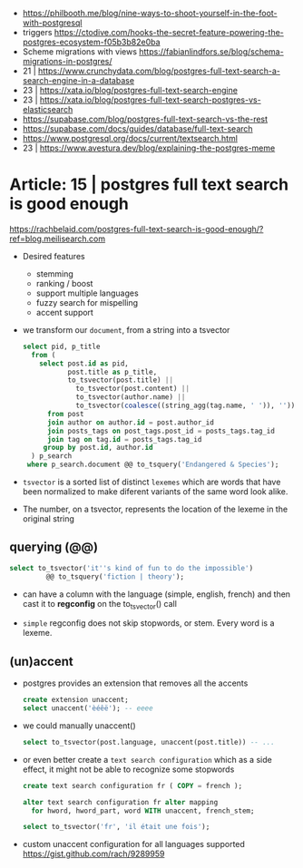 - https://philbooth.me/blog/nine-ways-to-shoot-yourself-in-the-foot-with-postgresql
- triggers https://ctodive.com/hooks-the-secret-feature-powering-the-postgres-ecosystem-f05b3b82e0ba
- Scheme migrations with views https://fabianlindfors.se/blog/schema-migrations-in-postgres/
- 21 | https://www.crunchydata.com/blog/postgres-full-text-search-a-search-engine-in-a-database
- 23 | https://xata.io/blog/postgres-full-text-search-engine
- 23 | https://xata.io/blog/postgres-full-text-search-postgres-vs-elasticsearch
- https://supabase.com/blog/postgres-full-text-search-vs-the-rest
- https://supabase.com/docs/guides/database/full-text-search
- https://www.postgresql.org/docs/current/textsearch.html
- 23 | https://www.avestura.dev/blog/explaining-the-postgres-meme

* Article: 15 | postgres full text search is good enough

https://rachbelaid.com/postgres-full-text-search-is-good-enough/?ref=blog.meilisearch.com

- Desired features
  * stemming
  * ranking / boost
  * support multiple languages
  * fuzzy search for mispelling
  * accent support

- we transform our ~document~, from a string into a tsvector

  #+begin_src sql
    select pid, p_title
      from (
        select post.id as pid,
               post.title as p_title,
               to_tsvector(post.title) ||
                 to_tsvector(post.content) ||
                 to_tsvector(author.name) ||
                 to_tsvector(coalesce((string_agg(tag.name, ' ')), '')) as document
          from post
          join author on author.id = post.author_id
          join posts_tags on post_tags.post_id = posts_tags.tag_id
          join tag on tag.id = posts_tags.tag_id
         group by post.id, author.id
      ) p_search
     where p_search.document @@ to_tsquery('Endangered & Species');
  #+end_src

- =tsvector=
  is a sorted list of distinct ~lexemes~ which
  are words that have been normalized to make
  diferent variants of the same word look alike.
- The number, on a tsvector, represents the location of the lexeme in the original string

** querying (@@)

#+begin_src sql
  select to_tsvector('it''s kind of fun to do the impossible')
           @@ to_tsquery('fiction | theory');
#+end_src

- can have a column with the language (simple, english, french)
  and then cast it to *regconfig* on the to_tsvector() call

- ~simple~ regconfig does not skip stopwords, or stem.
  Every word is a lexeme.

** (un)accent

- postgres provides an extension that removes all the accents

  #+begin_src sql
    create extension unaccent;
    select unaccent('èéêë'); -- eeee
  #+end_src

- we could manually unaccent()

  #+begin_src sql
    select to_tsvector(post.language, unaccent(post.title)) -- ...
  #+end_src

- or even better create a ~text search configuration~
  which as a side effect, it might not be able to recognize some stopwords

  #+begin_src sql
    create text search configuration fr ( COPY = french );

    alter text search configuration fr alter mapping
      for hword, hword_part, word WITH unaccent, french_stem;

    select to_tsvector('fr', 'il était une fois');
  #+end_src

- custom unaccent configuration for all languages supported
  https://gist.github.com/rach/9289959
